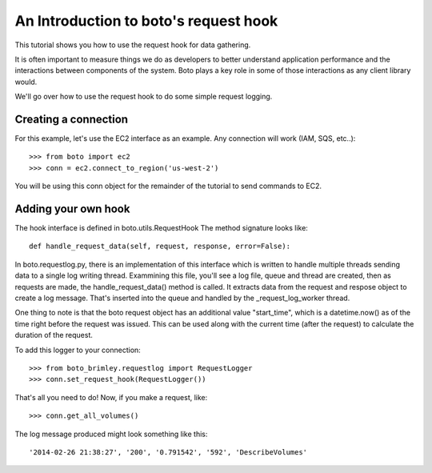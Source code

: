 .. _request_hook_tut.rst:

======================================
An Introduction to boto's request hook
======================================

This tutorial shows you how to use the request hook for data gathering.

It is often important to measure things we do as developers to better
understand application performance and the interactions between components
of the system. Boto plays a key role in some of those interactions as any
client library would.

We'll go over how to use the request hook to do some simple request logging.

Creating a connection
---------------------

For this example, let's use the EC2 interface as an example. Any connection
will work (IAM, SQS, etc..)::

    >>> from boto import ec2
    >>> conn = ec2.connect_to_region('us-west-2')

You will be using this conn object for the remainder of the tutorial to send
commands to EC2.

Adding your own hook
--------------------

The hook interface is defined in boto.utils.RequestHook
The method signature looks like::

    def handle_request_data(self, request, response, error=False):

In boto.requestlog.py, there is an implementation of this interface which
is written to handle multiple threads sending data to a single log
writing thread. Exammining this file, you'll see a log file, queue and thread
are created, then as requests are made, the handle_request_data() method is
called. It extracts data from the request and respose object to create a log
message. That's inserted into the queue and handled by the _request_log_worker
thread.

One thing to note is that the boto request object has an additional value
"start_time", which is a datetime.now() as of the time right before the
request was issued. This can be used along with the current time (after the
request) to calculate the duration of the request.

To add this logger to your connection::

    >>> from boto_brimley.requestlog import RequestLogger
    >>> conn.set_request_hook(RequestLogger())

That's all you need to do! Now, if you make a request, like::

    >>> conn.get_all_volumes()

The log message produced might look something like this::

    '2014-02-26 21:38:27', '200', '0.791542', '592', 'DescribeVolumes'

